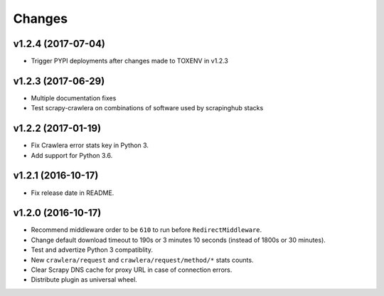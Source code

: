 .. _news:

Changes
=======

v1.2.4 (2017-07-04)
-------------------

- Trigger PYPI deployments after changes made to TOXENV in v1.2.3

v1.2.3 (2017-06-29)
-------------------

- Multiple documentation fixes
- Test scrapy-crawlera on combinations of software used by scrapinghub stacks


v1.2.2 (2017-01-19)
-------------------

- Fix Crawlera error stats key in Python 3.
- Add support for Python 3.6.


v1.2.1 (2016-10-17)
-------------------

- Fix release date in README.


v1.2.0 (2016-10-17)
-------------------

- Recommend middleware order to be ``610`` to run before ``RedirectMiddleware``.
- Change default download timeout to 190s or 3 minutes 10 seconds
  (instead of 1800s or 30 minutes).
- Test and advertize Python 3 compatiblity.
- New ``crawlera/request`` and ``crawlera/request/method/*`` stats counts.
- Clear Scrapy DNS cache for proxy URL in case of connection errors.
- Distribute plugin as universal wheel.

